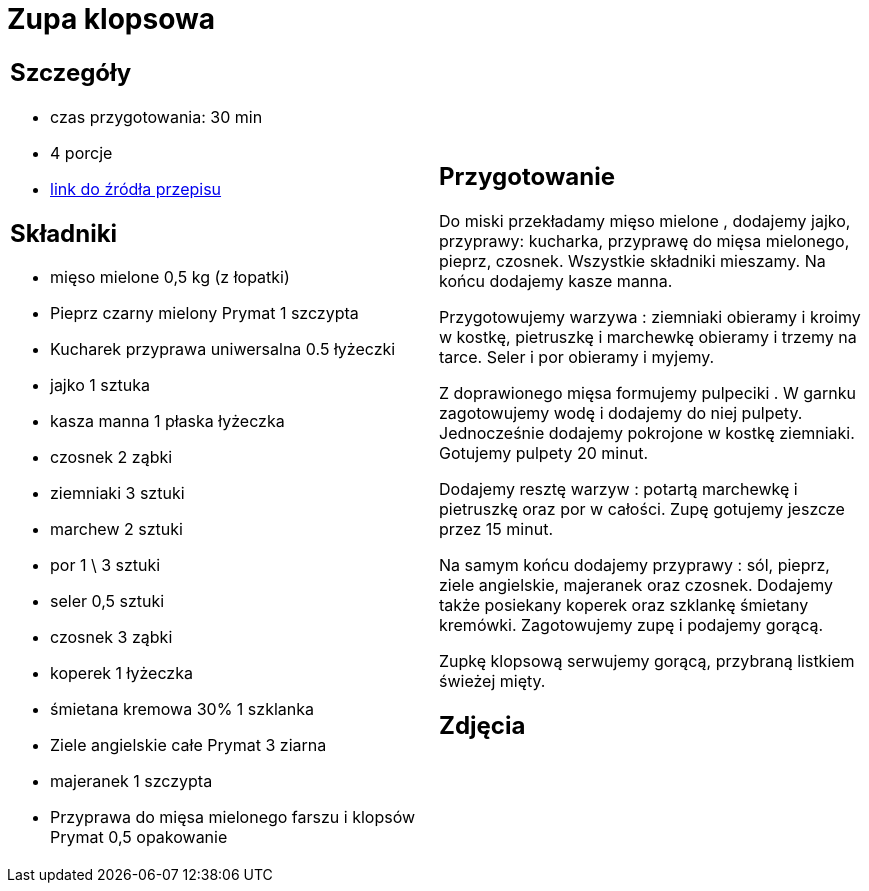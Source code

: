 = Zupa klopsowa

[cols=".<a,.<a"]
[frame=none]
[grid=none]
|===
|
== Szczegóły
* czas przygotowania: 30 min
* 4 porcje
* https://www.doradcasmaku.pl/przepis-zupa-klopsowa-z-koperkiem-i-ziemniakami-310942[link do źródła przepisu]

== Składniki

* mięso mielone 0,5 kg (z łopatki)
* Pieprz czarny mielony Prymat 1 szczypta
* Kucharek przyprawa uniwersalna 0.5 łyżeczki
* jajko 1 sztuka
* kasza manna 1 płaska łyżeczka
* czosnek 2 ząbki
* ziemniaki 3 sztuki
* marchew 2 sztuki
* por 1 \ 3 sztuki
* seler 0,5 sztuki
* czosnek 3 ząbki
* koperek 1 łyżeczka
* śmietana kremowa 30% 1 szklanka
* Ziele angielskie całe Prymat 3 ziarna
* majeranek 1 szczypta
* Przyprawa do mięsa mielonego farszu i klopsów Prymat 0,5 opakowanie

|
== Przygotowanie

Do miski przekładamy mięso mielone , dodajemy jajko, przyprawy: kucharka, przyprawę do mięsa mielonego, pieprz, czosnek. Wszystkie składniki mieszamy. Na końcu dodajemy kasze manna.

Przygotowujemy warzywa : ziemniaki obieramy i kroimy w kostkę, pietruszkę i marchewkę obieramy i trzemy na tarce. Seler i por obieramy i myjemy.

Z doprawionego mięsa formujemy pulpeciki . W garnku zagotowujemy wodę i dodajemy do niej pulpety. Jednocześnie dodajemy pokrojone w kostkę ziemniaki. Gotujemy pulpety 20 minut.

Dodajemy resztę warzyw : potartą marchewkę i pietruszkę oraz por w całości. Zupę gotujemy jeszcze przez 15 minut.

Na samym końcu dodajemy przyprawy : sól, pieprz, ziele angielskie, majeranek oraz czosnek. Dodajemy także posiekany koperek oraz szklankę śmietany kremówki. Zagotowujemy zupę i podajemy gorącą.

Zupkę klopsową serwujemy gorącą, przybraną listkiem świeżej mięty.

== Zdjęcia
|===
